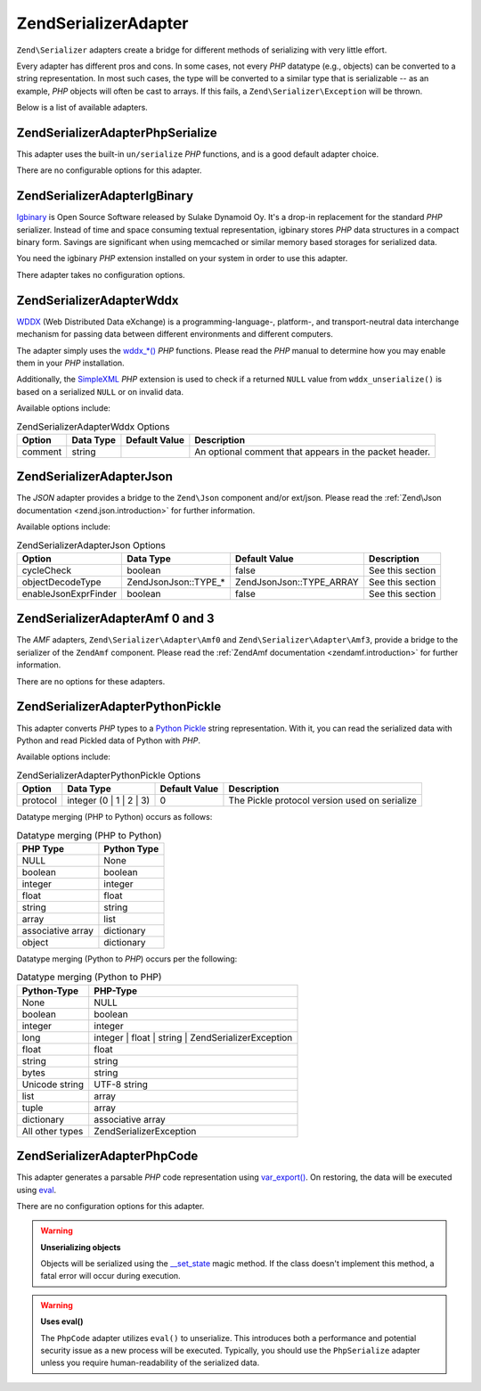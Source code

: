 .. _zend.serializer.adapter:

Zend\Serializer\Adapter
=======================

``Zend\Serializer`` adapters create a bridge for different methods of serializing with very little effort.

Every adapter has different pros and cons. In some cases, not every *PHP* datatype (e.g., objects) can be converted
to a string representation. In most such cases, the type will be converted to a similar type that is serializable
-- as an example, *PHP* objects will often be cast to arrays. If this fails, a ``Zend\Serializer\Exception`` will
be thrown.

Below is a list of available adapters.

.. _zend.serializer.adapter.phpserialize:

Zend\Serializer\Adapter\PhpSerialize
------------------------------------

This adapter uses the built-in ``un/serialize`` *PHP* functions, and is a good default adapter choice.

There are no configurable options for this adapter.

.. _zend.serializer.adapter.igbinary:

Zend\Serializer\Adapter\IgBinary
--------------------------------

`Igbinary`_ is Open Source Software released by Sulake Dynamoid Oy. It's a drop-in replacement for the standard
*PHP* serializer. Instead of time and space consuming textual representation, igbinary stores *PHP* data structures
in a compact binary form. Savings are significant when using memcached or similar memory based storages for
serialized data.

You need the igbinary *PHP* extension installed on your system in order to use this adapter.

There adapter takes no configuration options.

.. _zend.serializer.adapter.wddx:

Zend\Serializer\Adapter\Wddx
----------------------------

`WDDX`_ (Web Distributed Data eXchange) is a programming-language-, platform-, and transport-neutral data
interchange mechanism for passing data between different environments and different computers.

The adapter simply uses the `wddx_*()`_ *PHP* functions. Please read the *PHP* manual to determine how you may
enable them in your *PHP* installation.

Additionally, the `SimpleXML`_ *PHP* extension is used to check if a returned ``NULL`` value from
``wddx_unserialize()`` is based on a serialized ``NULL`` or on invalid data.

Available options include:

.. _zend.serializer.adapter.wddx.table.options:

.. table:: Zend\Serializer\Adapter\Wddx Options

   +-------+---------+-------------+------------------------------------------------------+
   |Option |Data Type|Default Value|Description                                           |
   +=======+=========+=============+======================================================+
   |comment|string   |             |An optional comment that appears in the packet header.|
   +-------+---------+-------------+------------------------------------------------------+

.. _zend.serializer.adapter.json:

Zend\Serializer\Adapter\Json
----------------------------

The *JSON* adapter provides a bridge to the ``Zend\Json`` component and/or ext/json. Please read the
:ref:`Zend\Json documentation <zend.json.introduction>` for further information.

Available options include:

.. _zend.serializer.adapter.json.table.options:

.. table:: Zend\Serializer\Adapter\Json Options

   +--------------------+----------------------+--------------------------+----------------+
   |Option              |Data Type             |Default Value             |Description     |
   +====================+======================+==========================+================+
   |cycleCheck          |boolean               |false                     |See this section|
   +--------------------+----------------------+--------------------------+----------------+
   |objectDecodeType    |Zend\Json\Json::TYPE_*|Zend\Json\Json::TYPE_ARRAY|See this section|
   +--------------------+----------------------+--------------------------+----------------+
   |enableJsonExprFinder|boolean               |false                     |See this section|
   +--------------------+----------------------+--------------------------+----------------+

.. _zend.serializer.adapter.amf03:

Zend\Serializer\Adapter\Amf 0 and 3
-----------------------------------

The *AMF* adapters, ``Zend\Serializer\Adapter\Amf0`` and ``Zend\Serializer\Adapter\Amf3``, provide a bridge to the
serializer of the ``ZendAmf`` component. Please read the :ref:`ZendAmf documentation <zendamf.introduction>` for
further information.

There are no options for these adapters.

.. _zend.serializer.adapter.pythonpickle:

Zend\Serializer\Adapter\PythonPickle
------------------------------------

This adapter converts *PHP* types to a `Python Pickle`_ string representation. With it, you can read the serialized
data with Python and read Pickled data of Python with *PHP*.

Available options include:

.. _zend.serializer.adapter.pythonpickle.table.options:

.. table:: Zend\Serializer\Adapter\PythonPickle Options

   +--------+-----------------------+-------------+---------------------------------------------+
   |Option  |Data Type              |Default Value|Description                                  |
   +========+=======================+=============+=============================================+
   |protocol|integer (0 | 1 | 2 | 3)|0            |The Pickle protocol version used on serialize|
   +--------+-----------------------+-------------+---------------------------------------------+

Datatype merging (PHP to Python) occurs as follows:

.. _zend.serializer.adapter.pythonpickle.table.php2python:

.. table:: Datatype merging (PHP to Python)

   +-----------------+-----------+
   |PHP Type         |Python Type|
   +=================+===========+
   |NULL             |None       |
   +-----------------+-----------+
   |boolean          |boolean    |
   +-----------------+-----------+
   |integer          |integer    |
   +-----------------+-----------+
   |float            |float      |
   +-----------------+-----------+
   |string           |string     |
   +-----------------+-----------+
   |array            |list       |
   +-----------------+-----------+
   |associative array|dictionary |
   +-----------------+-----------+
   |object           |dictionary |
   +-----------------+-----------+

Datatype merging (Python to *PHP*) occurs per the following:

.. _zend.serializer.adapter.pythonpickle.table.python2php:

.. table:: Datatype merging (Python to PHP)

   +---------------+----------------------------------------------------+
   |Python-Type    |PHP-Type                                            |
   +===============+====================================================+
   |None           |NULL                                                |
   +---------------+----------------------------------------------------+
   |boolean        |boolean                                             |
   +---------------+----------------------------------------------------+
   |integer        |integer                                             |
   +---------------+----------------------------------------------------+
   |long           |integer | float | string | Zend\Serializer\Exception|
   +---------------+----------------------------------------------------+
   |float          |float                                               |
   +---------------+----------------------------------------------------+
   |string         |string                                              |
   +---------------+----------------------------------------------------+
   |bytes          |string                                              |
   +---------------+----------------------------------------------------+
   |Unicode string |UTF-8 string                                        |
   +---------------+----------------------------------------------------+
   |list           |array                                               |
   +---------------+----------------------------------------------------+
   |tuple          |array                                               |
   +---------------+----------------------------------------------------+
   |dictionary     |associative array                                   |
   +---------------+----------------------------------------------------+
   |All other types|Zend\Serializer\Exception                           |
   +---------------+----------------------------------------------------+

.. _zend.serializer.adapter.phpcode:

Zend\Serializer\Adapter\PhpCode
-------------------------------

This adapter generates a parsable *PHP* code representation using `var_export()`_. On restoring, the data will be
executed using `eval`_.

There are no configuration options for this adapter.

.. warning::

   **Unserializing objects**

   Objects will be serialized using the `\__set_state`_ magic method. If the class doesn't implement this method, a
   fatal error will occur during execution.

.. warning::

   **Uses eval()**

   The ``PhpCode`` adapter utilizes ``eval()`` to unserialize. This introduces both a performance and potential
   security issue as a new process will be executed. Typically, you should use the ``PhpSerialize`` adapter unless
   you require human-readability of the serialized data.



.. _`Igbinary`: http://opensource.dynamoid.com
.. _`WDDX`: http://wikipedia.org/wiki/WDDX
.. _`wddx_*()`: http://php.net/manual/book.wddx.php
.. _`SimpleXML`: http://php.net/manual/book.simplexml.php
.. _`Python Pickle`: http://docs.python.org/library/pickle.html
.. _`var_export()`: http://php.net/manual/function.var-export.php
.. _`eval`: http://php.net/manual/function.eval.php
.. _`\__set_state`: http://php.net/manual/language.oop5.magic.php#language.oop5.magic.set-state
